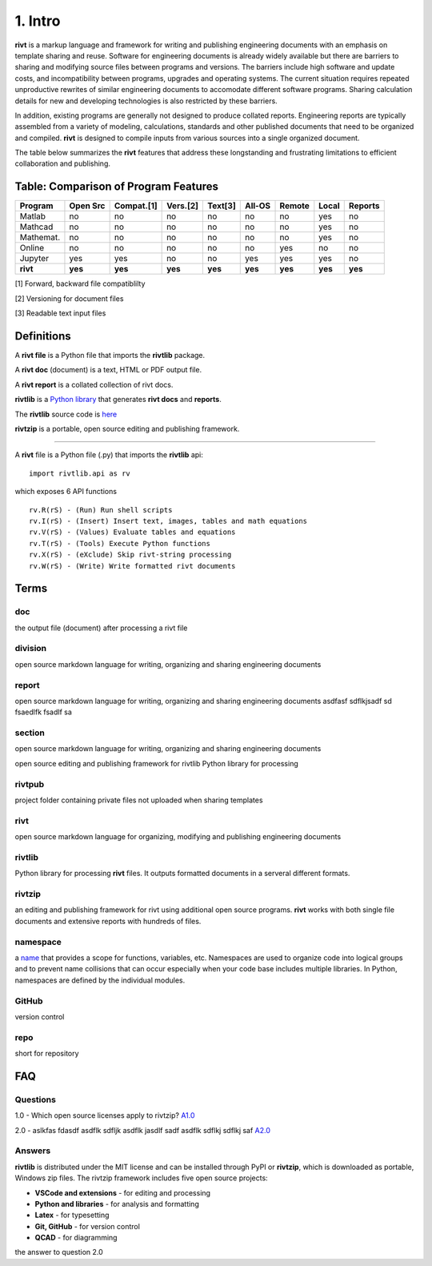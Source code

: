 1. Intro
=========

**rivt** is a markup language and framework for writing and publishing
engineering documents with an emphasis on template sharing and reuse. Software
for engineering documents is already widely available but there are barriers to
sharing and modifying source files between programs and versions. The barriers
include high software and update costs, and incompatibility between programs,
upgrades and operating systems. The current situation requires repeated
unproductive rewrites of similar engineering documents to accomodate different
software programs. Sharing calculation details for new and developing
technologies is also restricted by these barriers.

In addition, existing programs are generally not designed to produce collated
reports. Engineering reports are typically assembled from a variety of
modeling, calculations, standards and other published documents that need to be
organized and compiled. **rivt** is designed to compile inputs from various
sources into a single organized document.

The table below summarizes the **rivt** features that address these
longstanding and frustrating limitations to efficient collaboration and
publishing.

Table: Comparison of Program Features
-------------------------------------
========== ========= ========== ========== ======== ======== ======= ======== ======== 
Program    Open Src  Compat.[1]  Vers.[2]  Text[3]  All-OS   Remote   Local   Reports  
========== ========= ========== ========== ======== ======== ======= ======== ======== 
Matlab     no        no          no          no      no       no      yes      no 
Mathcad    no        no          no          no      no       no      yes      no 
Mathemat.  no        no          no          no      no       no      yes      no 
Online     no        no          no          no      no       yes     no       no 
Jupyter    yes       yes         no          no      yes      yes     yes      no
**rivt**   **yes**   **yes**    **yes**    **yes**  **yes**  **yes** **yes**  **yes** 
========== ========= ========== ========== ======== ======== ======= ======== ========  

[1] Forward, backward file compatiblilty

[2] Versioning for document files

[3] Readable text input files


Definitions
-----------


A **rivt file** is a Python file that imports the **rivtlib** package.

A **rivt doc** (document) is a text, HTML or PDF output file. 

A **rivt report** is a collated collection of rivt docs.

**rivtlib** is a `Python library <https://rivtlib.net>`_ that generates 
**rivt docs** and **reports**. 

The **rivtlib** source code is `here <https://github.com/rivtlib-net/rivtlib>`_

**rivtzip** is a portable, open source editing and publishing framework.

--------------------------------------------------------------------------------


A **rivt** file is a Python file (.py) that imports the **rivtlib** api:: 

    import rivtlib.api as rv


which exposes 6 API functions ::

    rv.R(rS) - (Run) Run shell scripts 
    rv.I(rS) - (Insert) Insert text, images, tables and math equations 
    rv.V(rS) - (Values) Evaluate tables and equations 
    rv.T(rS) - (Tools) Execute Python functions 
    rv.X(rS) - (eXclude) Skip rivt-string processing 
    rv.W(rS) - (Write) Write formatted rivt documents 

Terms
-----

doc
~~~
the output file (document) after processing a rivt file

division
~~~~~~~~
open source markdown language for writing, organizing and sharing engineering documents

report
~~~~~~~~
open source markdown language for writing, organizing and sharing engineering documents asdfasf sdflkjsadf sd fsaedlfk fsadlf sa

section 
~~~~~~~~
open source markdown language for writing, organizing and sharing engineering documents

open source editing and publishing framework for rivtlib Python library for processing 

rivtpub
~~~~~~~~
project folder containing private files not uploaded when sharing templates

rivt
~~~~~~~~
open source markdown language for organizing, modifying and publishing
engineering documents

rivtlib
~~~~~~~~
Python library for processing **rivt** files. It outputs formatted documents in
a serveral different formats. 

rivtzip
~~~~~~~~
an editing and publishing framework for rivt using additional open source
programs. **rivt** works with both single file documents and extensive reports
with hundreds of files.

namespace
~~~~~~~~~~
a `name <https://en.wikipedia.org/wiki/Namespace>`_ that provides a scope for
functions, variables, etc. Namespaces are used to organize code into logical
groups and to prevent name collisions that can occur especially when your code
base includes multiple libraries. In Python, namespaces are defined by the
individual modules.
  
GitHub
~~~~~~~~
version control

repo
~~~~~~~~
short for repository


FAQ
---


Questions
~~~~~~~~~~

1.0 - Which open source licenses apply to rivtzip? `A1.0`_  


2.0 - aslkfas fdasdf asdflk sdfljk asdflk jasdlf sadf asdflk sdflkj sdflkj saf `A2.0`_  


Answers
~~~~~~~~

.. _A1.0: 


**rivtlib** is distributed under the MIT license and can be installed through
PyPI or **rivtzip**, which is downloaded as portable, Windows
zip files. The rivtzip framework includes five open source projects:

- **VSCode and extensions** - for editing and processing

- **Python and libraries** - for analysis and formatting
    
- **Latex** - for typesetting
    
- **Git, GitHub** - for version control

- **QCAD** - for diagramming




.. _A2.0: 

the answer to question 2.0 





